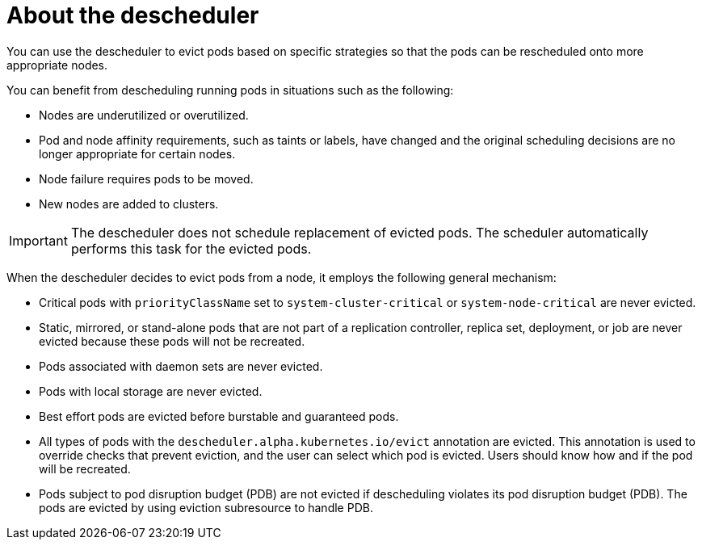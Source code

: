 // Module included in the following assemblies:
//
// * nodes/scheduling/nodes-descheduler.adoc

[id="nodes-descheduler-about_{context}"]
= About the descheduler

You can use the descheduler to evict pods based on specific strategies so that the pods can be rescheduled onto more appropriate nodes.

You can benefit from descheduling running pods in situations such as the following:

* Nodes are underutilized or overutilized.
* Pod and node affinity requirements, such as taints or labels, have changed and the original scheduling decisions are no longer appropriate for certain nodes.
* Node failure requires pods to be moved.
* New nodes are added to clusters.

[IMPORTANT]
====
The descheduler does not schedule replacement of evicted pods. The scheduler automatically performs this task for the evicted pods.
====

When the descheduler decides to evict pods from a node, it employs the following general mechanism:

* Critical pods with `priorityClassName` set to `system-cluster-critical` or `system-node-critical` are never evicted.
* Static, mirrored, or stand-alone pods that are not part of a replication controller, replica set, deployment, or job are never evicted because these pods will not be recreated.
* Pods associated with daemon sets are never evicted.
* Pods with local storage are never evicted.
* Best effort pods are evicted before burstable and guaranteed pods.
* All types of pods with the `descheduler.alpha.kubernetes.io/evict` annotation are evicted. This annotation is used to override checks that prevent eviction, and the user can select which pod is evicted. Users should know how and if the pod will be recreated.
* Pods subject to pod disruption budget (PDB) are not evicted if descheduling violates its pod disruption budget (PDB). The pods are evicted by using eviction subresource to handle PDB.
